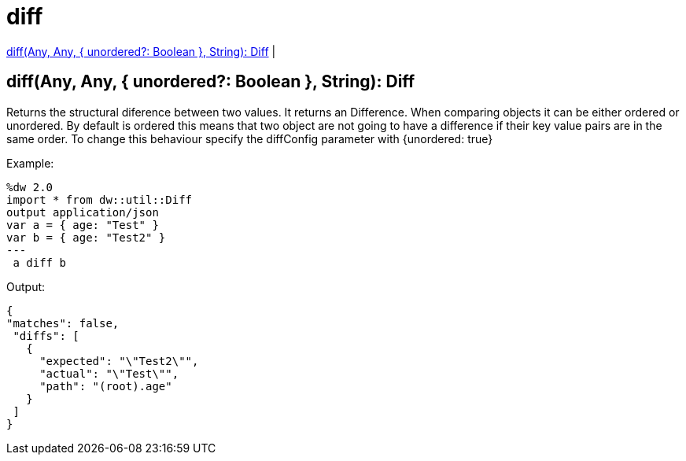 = diff

<<diff1>> |


[[diff1]]
== diff(Any, Any, { unordered?: Boolean }, String): Diff

Returns the structural diference between two values. It returns an Difference.
When comparing objects it can be either ordered or unordered. By default is ordered this means that two object
are not going to have a difference if their key value pairs are in the same order. To change this behaviour
specify the diffConfig parameter with {unordered: true}

.Example:
[source,DataWeave,linenums]
----
%dw 2.0
import * from dw::util::Diff
output application/json
var a = { age: "Test" }
var b = { age: "Test2" }
---
 a diff b
----

.Output:
[source,xml,linenums]
----
{
"matches": false,
 "diffs": [
   {
     "expected": "\"Test2\"",
     "actual": "\"Test\"",
     "path": "(root).age"
   }
 ]
}
----

